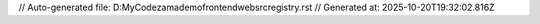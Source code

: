 // Auto-generated file: D:\MyCode\zama\demo\frontend\web\src\registry.rst
// Generated at: 2025-10-20T19:32:02.816Z